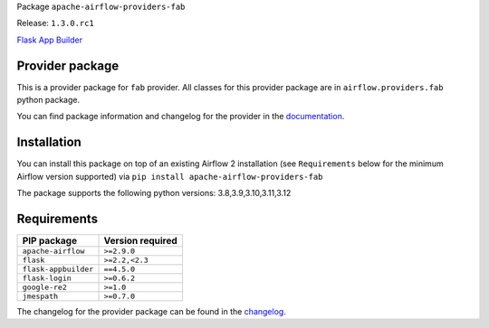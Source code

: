 
.. Licensed to the Apache Software Foundation (ASF) under one
   or more contributor license agreements.  See the NOTICE file
   distributed with this work for additional information
   regarding copyright ownership.  The ASF licenses this file
   to you under the Apache License, Version 2.0 (the
   "License"); you may not use this file except in compliance
   with the License.  You may obtain a copy of the License at

..   http://www.apache.org/licenses/LICENSE-2.0

.. Unless required by applicable law or agreed to in writing,
   software distributed under the License is distributed on an
   "AS IS" BASIS, WITHOUT WARRANTIES OR CONDITIONS OF ANY
   KIND, either express or implied.  See the License for the
   specific language governing permissions and limitations
   under the License.

 .. Licensed to the Apache Software Foundation (ASF) under one
    or more contributor license agreements.  See the NOTICE file
    distributed with this work for additional information
    regarding copyright ownership.  The ASF licenses this file
    to you under the Apache License, Version 2.0 (the
    "License"); you may not use this file except in compliance
    with the License.  You may obtain a copy of the License at

 ..   http://www.apache.org/licenses/LICENSE-2.0

 .. Unless required by applicable law or agreed to in writing,
    software distributed under the License is distributed on an
    "AS IS" BASIS, WITHOUT WARRANTIES OR CONDITIONS OF ANY
    KIND, either express or implied.  See the License for the
    specific language governing permissions and limitations
    under the License.

 .. NOTE! THIS FILE IS AUTOMATICALLY GENERATED AND WILL BE
    OVERWRITTEN WHEN PREPARING PACKAGES.

 .. IF YOU WANT TO MODIFY TEMPLATE FOR THIS FILE, YOU SHOULD MODIFY THE TEMPLATE
    `PROVIDER_README_TEMPLATE.rst.jinja2` IN the `dev/breeze/src/airflow_breeze/templates` DIRECTORY


Package ``apache-airflow-providers-fab``

Release: ``1.3.0.rc1``


`Flask App Builder <https://flask-appbuilder.readthedocs.io/>`__


Provider package
----------------

This is a provider package for ``fab`` provider. All classes for this provider package
are in ``airflow.providers.fab`` python package.

You can find package information and changelog for the provider
in the `documentation <https://airflow.apache.org/docs/apache-airflow-providers-fab/1.3.0/>`_.

Installation
------------

You can install this package on top of an existing Airflow 2 installation (see ``Requirements`` below
for the minimum Airflow version supported) via
``pip install apache-airflow-providers-fab``

The package supports the following python versions: 3.8,3.9,3.10,3.11,3.12

Requirements
------------

====================  ==================
PIP package           Version required
====================  ==================
``apache-airflow``    ``>=2.9.0``
``flask``             ``>=2.2,<2.3``
``flask-appbuilder``  ``==4.5.0``
``flask-login``       ``>=0.6.2``
``google-re2``        ``>=1.0``
``jmespath``          ``>=0.7.0``
====================  ==================

The changelog for the provider package can be found in the
`changelog <https://airflow.apache.org/docs/apache-airflow-providers-fab/1.3.0/changelog.html>`_.
